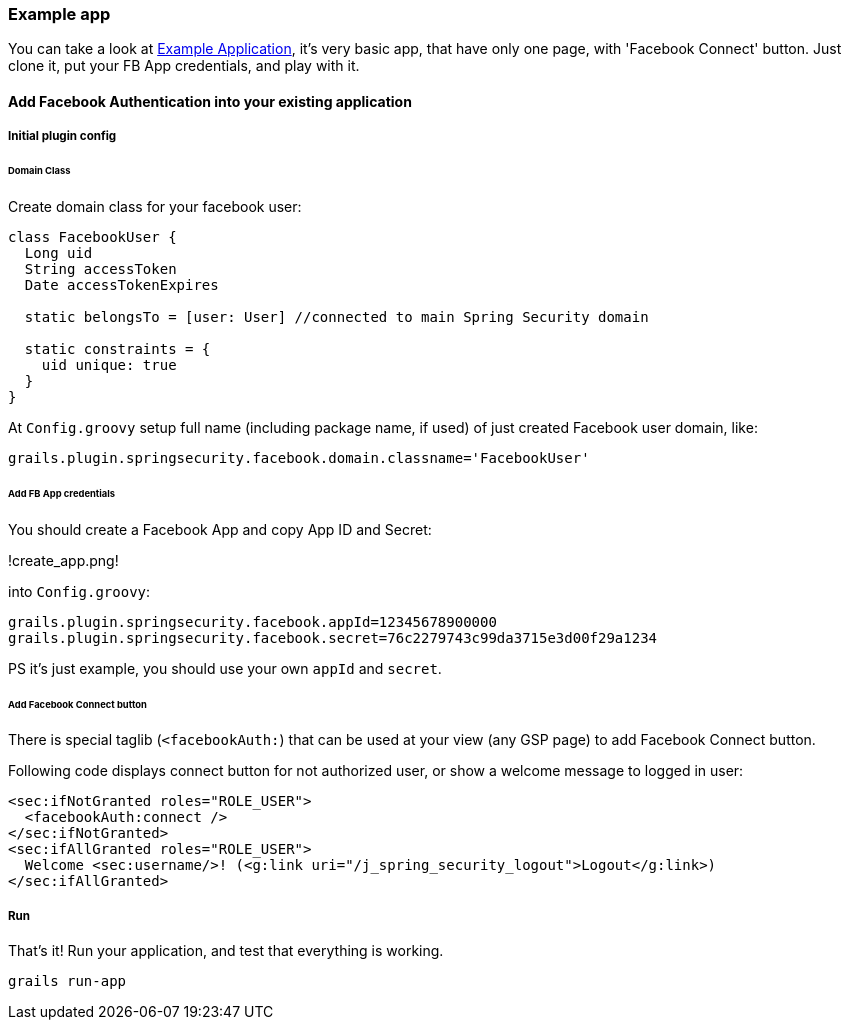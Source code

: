 === Example app

You can take a look at https://github.com/splix/grails-facebook-authentication-example[Example Application], it's very
basic app, that have only one page, with 'Facebook Connect' button. Just clone it, put your FB App credentials, and play with it.

==== Add Facebook Authentication into your existing application

===== Initial plugin config

====== Domain Class

Create domain class for your facebook user:
----
class FacebookUser {
  Long uid
  String accessToken
  Date accessTokenExpires

  static belongsTo = [user: User] //connected to main Spring Security domain

  static constraints = {
    uid unique: true
  }
}
----

At `Config.groovy` setup full name (including package name, if used) of just created Facebook user domain, like:

----
grails.plugin.springsecurity.facebook.domain.classname='FacebookUser'
----

====== Add FB App credentials

You should create a Facebook App and copy App ID and Secret:

!create_app.png!

into `Config.groovy`:
----
grails.plugin.springsecurity.facebook.appId=12345678900000
grails.plugin.springsecurity.facebook.secret=76c2279743c99da3715e3d00f29a1234
----

PS it's just example, you should use your own `appId` and `secret`.

====== Add Facebook Connect button

There is special taglib (`<facebookAuth:`) that can be used at your view (any GSP page) to add Facebook Connect button.

Following code displays connect button for not authorized user, or show a welcome message to logged in user:
----
<sec:ifNotGranted roles="ROLE_USER">
  <facebookAuth:connect />
</sec:ifNotGranted>
<sec:ifAllGranted roles="ROLE_USER">
  Welcome <sec:username/>! (<g:link uri="/j_spring_security_logout">Logout</g:link>)
</sec:ifAllGranted>
----

===== Run

That's it! Run your application, and test that everything is working.

----
grails run-app
----
